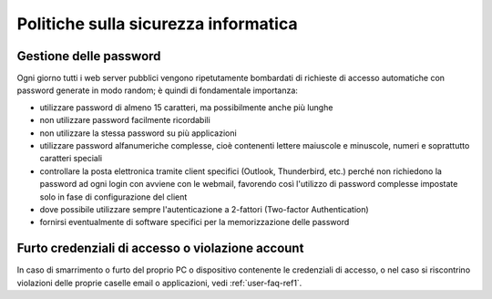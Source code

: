 Politiche sulla sicurezza informatica
=====================================

Gestione delle password
-----------------------

Ogni giorno tutti i web server pubblici vengono ripetutamente bombardati di richieste di accesso automatiche con password generate in modo random; è quindi di fondamentale importanza:

- utilizzare password di almeno 15 caratteri, ma possibilmente anche più lunghe
- non utilizzare password facilmente ricordabili
- non utilizzare la stessa password su più applicazioni
- utilizzare password alfanumeriche complesse, cioè contenenti lettere maiuscole e minuscole, numeri e soprattutto caratteri speciali
- controllare la posta elettronica tramite client specifici (Outlook, Thunderbird, etc.) perché non richiedono la password ad ogni login con avviene con le webmail, favorendo così l'utilizzo di password complesse impostate solo in fase di configurazione del client
- dove possibile utilizzare sempre l'autenticazione a 2-fattori (Two-factor Authentication)
- fornirsi eventualmente di software specifici per la memorizzazione delle password


Furto credenziali di accesso o violazione account
-------------------------------------------------

In caso di smarrimento o furto del proprio PC o dispositivo contenente le credenziali di accesso, o nel caso si riscontrino violazioni delle proprie caselle email o applicazioni, vedi :ref:`user-faq-ref1`.
